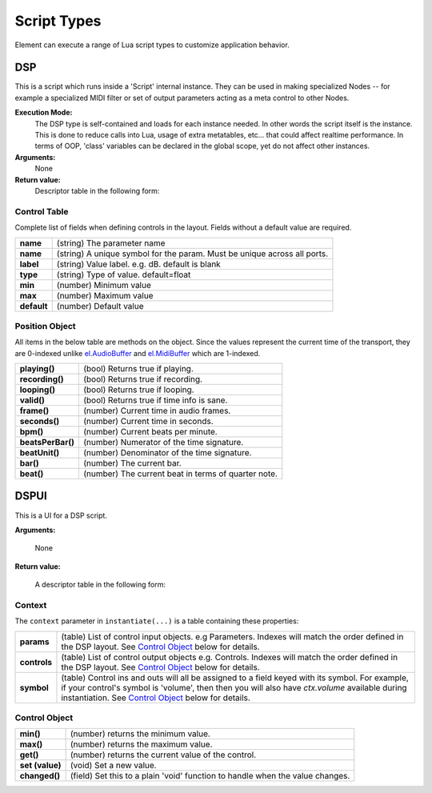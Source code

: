 .. _el.AudioBuffer: https://kushview.net/api/el/latest/classes/kv.AudioBuffer.html
.. _el.Widget: https://kushview.net/api/el/latest/classes/el.Widget.html
.. _el.MidiPipe: https://kushview.net/api/el/latest/classes/el.MidiPipe.html
.. _el.MidiBuffer: https://kushview.net/api/el/latest/classes/el.MidiBuffer.html
.. _el.Parameter: https://kushview.net/api/el/latest/classes/el.Parameter.html

Script Types
============
Element can execute a range of Lua script types to customize application behavior.

DSP
---
This is a script which runs inside a 'Script' internal instance.  They can be 
used in making specialized Nodes -- for example a specialized MIDI filter or set 
of output parameters acting as a meta control to other Nodes.

**Execution Mode:**
    The DSP type is self-contained and loads for each instance needed.  In other words
    the script itself is the instance.  This is done to reduce calls into Lua, usage
    of extra metatables, etc... that could affect realtime performance.  In terms
    of OOP, 'class' variables can be declared in the global scope, yet do not affect
    other instances.

**Arguments:**
    None

**Return value:**
    Descriptor table in the following form:

.. lua:attribute:: type: string

    The type of script. MUST equal ``DSP`` for this kind of script.

.. lua:function:: layout()

    Specify the number of audio and midi inputs and outputs. Return a table
    with keys specifying the data type (audio or midi) and values defining
    the channel counts.  The values should be pairs port counts, or Control 
    Tables.

    :return: Table specifying input and output channels.
    :rtype: table
    
    .. code-block:: lua
        
        -- A 1 MIDI in and 2 Audio out DSP script
        local function my_layout()
            return {
                -- two ins, two outs
                audio = { 2, 2 },
                -- only need one MIDI in.
                midi  = { 1, 0 },
                -- ins and outs for parameters is the same as audio and midi, but
                -- the in/out pairs of of tables.
                control = {                
                    {
                        -- List of 'paramters', e.g. control input ports.
                        {
                            name = "Volume",
                            symbol = "volume",
                            min = -90.0,
                            max = 24.0,
                            default = 0.0
                        },
                        {
                            name = "Another",
                            symbol = "another",
                            min = 0.0,
                            max = 1.0,
                            default = 1.0
                        }
                    },
                    {
                        -- List of 'controls', e.g. control output ports.    
                        {
                            name = "MIDI CC",
                            symbol = "midi_cc",
                            min = 0.0,
                            max = 127.0,
                            default = 1.0
                        }
                    }
                }
            }
        end

.. lua:function:: prepare (rate, block)
    
    Prepare for rendering. Allocate needed resources here.

    :param rate: Sample rate
    :type rate: number
    :param block: Block size
    :type block: integer

.. lua:function:: process (a, m, p, c, t)

    Process audio and MIDI. The passed in audio and midi buffers expect replace 
    processing.

    :param a: The audio buffer to use
    :type a: `el.AudioBuffer`_
    :param m: The midi pipe to use
    :type m: `el.MidiPipe`_
    :param p: Array of control input values ("parameters")
    :type p: 
    :param c: Array of control output values ("controls")
    :type c: 
    :param t: Time information. See Position section below.
    :type p: 

.. lua:function:: release()

    Release allocated resources.

.. lua:function:: save()

    Save the current state. This is an optional function you can implement to save state.  
    The host will prepare the IO stream so all you have to do is 
    ``io.write(...)`` your data.

    Note: Parameter values will automatically be saved and restored,
    you do not need to handle them here.

    .. code-block:: lua

        local function my_save()
            io.write ("some custom state data")
        end

.. lua:function:: restore()

    Restore state. This is an optional function you can implement to restore state.  
    The host will prepare the IO stream so all you have to do is 
    ``io.read(...)`` your data previsouly written in ``save()``
    
    .. code-block:: lua

        function my_restore()
            print ("restored data:")
            print (io.read ("*a"));
        end

Control Table
*************
Complete list of fields when defining controls in the layout.  Fields without a
default value are required.

===========     ================================
**name**        (string) The parameter name
**name**        (string) A unique symbol for the param. Must be unique across all ports.
**label**       (string) Value label. e.g. dB.  default is blank
**type**        (string) Type of value. default=float
**min**         (number) Minimum value
**max**         (number) Maximum value
**default**     (number) Default value
===========     ================================

Position Object
***************
All items in the below table are methods on the object. Since the values represent
the current time of the transport, they are 0-indexed unlike `el.AudioBuffer`_
and `el.MidiBuffer`_ which are 1-indexed.

================= ==============================================================
**playing()**     (bool) Returns true if playing.
**recording()**   (bool) Returns true if recording.
**looping()**     (bool) Returns true if looping.
**valid()**       (bool) Returns true if time info is sane.
**frame()**       (number) Current time in audio frames.
**seconds()**     (number) Current time in seconds.
**bpm()**         (number) Current beats per minute.
**beatsPerBar()** (number) Numerator of the time signature.
**beatUnit()**    (number) Denominator of the time signature.
**bar()**         (number) The current bar.
**beat()**        (number) The current beat in terms of quarter note.
================= ==============================================================

DSPUI
-----
This is a UI for a DSP script.

**Arguments:**

    None

**Return value:**

    A descriptor table in the following form:

.. lua:attribute:: type: string

    Must always equal ``DSPUI``

.. lua:function:: instantiate (context)

    Implement this and return an `el.Widget`_ to be used as the editor for the DSP 
    script. The editor UI will be displayed in the Plugin Window of the Script Node.

    `Note`: DSPUI scripts should always return a new instance of `el.Widget`.

    :param context: The owner context of this UI
    :type context: table

    :return: The widget to use as the editor.
    :rtype: `el.Widget`_

.. lua:function:: destroy (widget)

    Called by Element when the editor is will be deleted. This is handy to use, 
    for example, when resources need freed but can't or don't want to wait for 
    Lua's :term:`garbage collector`. All references to the widget should be dropped
    if possible.

Context
*******
The ``context`` parameter in ``instantiate(...)`` is a table containing these 
properties:

============    ============================================================
**params**      (table) List of control input objects. e.g Parameters. Indexes 
                will match the order defined in the DSP layout. See `Control Object`_
                below for details.
**controls**    (table) List of control output objects e.g. Controls. Indexes 
                will match the order defined in the DSP layout. See `Control Object`_
                below for details.
**symbol**      (table) Control ins and outs will all be assigned to a field keyed
                with its symbol.  For example, if your control's symbol is 
                'volume', then then you will also have `ctx.volume` available 
                during instantiation. See `Control Object`_
                below for details.
============    ============================================================

Control Object
**************
=============== ================================================================
**min()**       (number) returns the minimum value.
**max()**       (number) returns the maximum value.
**get()**       (number) returns the current value of the control.
**set (value)** (void) Set a new value.
**changed()**   (field) Set this to a plain 'void' function to handle when the
                value changes.
=============== ================================================================


.. View
.. -----
.. This is a View.

.. **Arguments:**

..     None

.. **Return value:**

..     A descriptor table in the following form:

.. .. lua:attribute:: type: string

..     Must always equal ``DSPUI``

.. .. lua:function:: instantiate()

..     Implement this and return a el.Widget to be used as a View in the UI. 

..     :return: The widget to use as the editor.
..     :rtype: el.Widget

.. Anonymous
.. ---------
.. This type of script's behavior is determined by the script author.

.. **Arguments:**

..     Defined by the script

.. **Return value:**

..     Defined by the script
